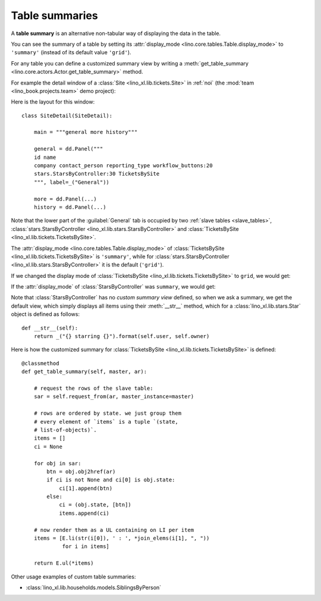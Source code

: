 .. _dev.table_summaries:

===============
Table summaries
===============


A **table summary** is an alternative non-tabular way of displaying
the data in the table.

You can see the summary of a table by setting its :attr:`display_mode
<lino.core.tables.Table.display_mode>` to ``'summary'`` (instead of
its default value ``'grid'``).

For any table you can define a customized summary view by writing a 
:meth:`get_table_summary
<lino.core.actors.Actor.get_table_summary>` method.

For example the detail window of a :class:`Site
<lino_xl.lib.tickets.Site>` in :ref:`noi` (the :mod:`team
<lino_book.projects.team>` demo project):

.. image:: /specs/noi/tickets.SiteDetail.png

Here is the layout for this window::

    class SiteDetail(SiteDetail):

        main = """general more history"""

        general = dd.Panel("""
        id name 
        company contact_person reporting_type workflow_buttons:20
        stars.StarsByController:30 TicketsBySite
        """, label=_("General"))
        
        more = dd.Panel(...)
        history = dd.Panel(...)

  
Note that the lower part of the :guilabel:`General` tab is occupied by
two :ref:`slave tables <slave_tables>`,
:class:`stars.StarsByController <lino_xl.lib.stars.StarsByController>`
and :class:`TicketsBySite <lino_xl.lib.tickets.TicketsBySite>`.

The :attr:`display_mode <lino.core.tables.Table.display_mode>` of
:class:`TicketsBySite <lino_xl.lib.tickets.TicketsBySite>` is
``'summary'``, while for :class:`stars.StarsByController
<lino_xl.lib.stars.StarsByController>` it is the default (``'grid'``).


If we changed the display mode of :class:`TicketsBySite
<lino_xl.lib.tickets.TicketsBySite>` to ``grid``, we would get:

.. image:: /specs/noi/tickets.SiteDetail-2.png


If the :attr:`display_mode` of :class:`StarsByController` was
``summary``, we would get:

.. image:: /specs/noi/tickets.SiteDetail-3.png


Note that :class:`StarsByController` has no *custom summary view*
defined, so when we ask a summary, we get the default view, which
simply displays all items using their :meth:`__str__` method, which
for a :class:`lino_xl.lib.stars.Star` object is defined as follows::
        
    def __str__(self):
        return _("{} starring {}").format(self.user, self.owner)


Here is how the customized summary for :class:`TicketsBySite
<lino_xl.lib.tickets.TicketsBySite>` is defined::

    @classmethod
    def get_table_summary(self, master, ar):

        # request the rows of the slave table:
        sar = self.request_from(ar, master_instance=master)

        # rows are ordered by state. we just group them 
        # every element of `items` is a tuple `(state,
        # list-of-objects)`.
        items = []
        ci = None

        for obj in sar:
            btn = obj.obj2href(ar)
            if ci is not None and ci[0] is obj.state:
                ci[1].append(btn)
            else:
                ci = (obj.state, [btn])
                items.append(ci)

        # now render them as a UL containing on LI per item
        items = [E.li(str(i[0]), ' : ', *join_elems(i[1], ", "))
                 for i in items]

        return E.ul(*items)


Other usage examples of custom table summaries:

- :class:`lino_xl.lib.households.models.SiblingsByPerson`

        
